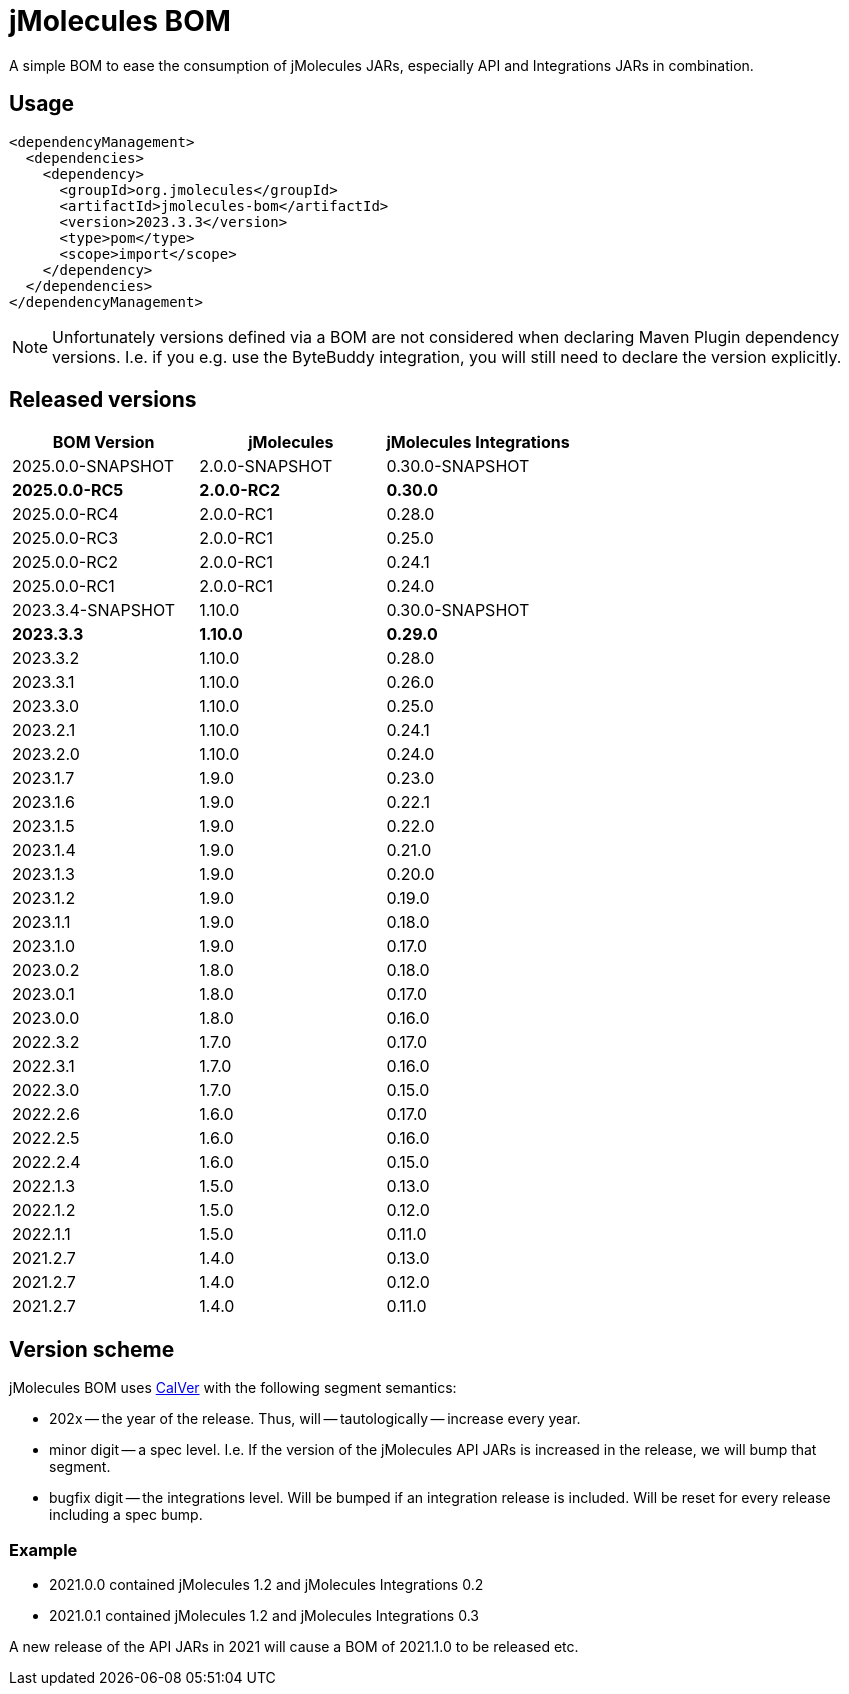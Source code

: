 = jMolecules BOM

A simple BOM to ease the consumption of jMolecules JARs, especially API and Integrations JARs in combination.

== Usage

[source, xml]
----
<dependencyManagement>
  <dependencies>
    <dependency>
      <groupId>org.jmolecules</groupId>
      <artifactId>jmolecules-bom</artifactId>
      <version>2023.3.3</version>
      <type>pom</type>
      <scope>import</scope>
    </dependency>
  </dependencies>
</dependencyManagement>
----

NOTE: Unfortunately versions defined via a BOM are not considered when declaring Maven Plugin dependency versions.
I.e. if you e.g. use the ByteBuddy integration, you will still need to declare the version explicitly.

== Released versions

[options="header"]
|===
|BOM Version|jMolecules|jMolecules Integrations
|2025.0.0-SNAPSHOT|2.0.0-SNAPSHOT|0.30.0-SNAPSHOT
|*2025.0.0-RC5*|*2.0.0-RC2*|*0.30.0*
|2025.0.0-RC4|2.0.0-RC1|0.28.0
|2025.0.0-RC3|2.0.0-RC1|0.25.0
|2025.0.0-RC2|2.0.0-RC1|0.24.1
|2025.0.0-RC1|2.0.0-RC1|0.24.0
|2023.3.4-SNAPSHOT|1.10.0|0.30.0-SNAPSHOT
|*2023.3.3*|*1.10.0*|*0.29.0*
|2023.3.2|1.10.0|0.28.0
|2023.3.1|1.10.0|0.26.0
|2023.3.0|1.10.0|0.25.0
|2023.2.1|1.10.0|0.24.1
|2023.2.0|1.10.0|0.24.0
|2023.1.7|1.9.0|0.23.0
|2023.1.6|1.9.0|0.22.1
|2023.1.5|1.9.0|0.22.0
|2023.1.4|1.9.0|0.21.0
|2023.1.3|1.9.0|0.20.0
|2023.1.2|1.9.0|0.19.0
|2023.1.1|1.9.0|0.18.0
|2023.1.0|1.9.0|0.17.0
|2023.0.2|1.8.0|0.18.0
|2023.0.1|1.8.0|0.17.0
|2023.0.0|1.8.0|0.16.0
|2022.3.2|1.7.0|0.17.0
|2022.3.1|1.7.0|0.16.0
|2022.3.0|1.7.0|0.15.0
|2022.2.6|1.6.0|0.17.0
|2022.2.5|1.6.0|0.16.0
|2022.2.4|1.6.0|0.15.0
|2022.1.3|1.5.0|0.13.0
|2022.1.2|1.5.0|0.12.0
|2022.1.1|1.5.0|0.11.0
|2021.2.7|1.4.0|0.13.0
|2021.2.7|1.4.0|0.12.0
|2021.2.7|1.4.0|0.11.0
|===

== Version scheme

jMolecules BOM uses https://calver.org/[CalVer] with the following segment semantics:

* 202x -- the year of the release. Thus, will -- tautologically -- increase every year.
* minor digit -- a spec level. I.e. If the version of the jMolecules API JARs is increased in the release, we will bump that segment.
* bugfix digit -- the integrations level. Will be bumped if an integration release is included.
Will be reset for every release including a spec bump.

=== Example

* 2021.0.0 contained jMolecules 1.2 and jMolecules Integrations 0.2
* 2021.0.1 contained jMolecules 1.2 and jMolecules Integrations 0.3

A new release of the API JARs in 2021 will cause a BOM of 2021.1.0 to be released etc.

